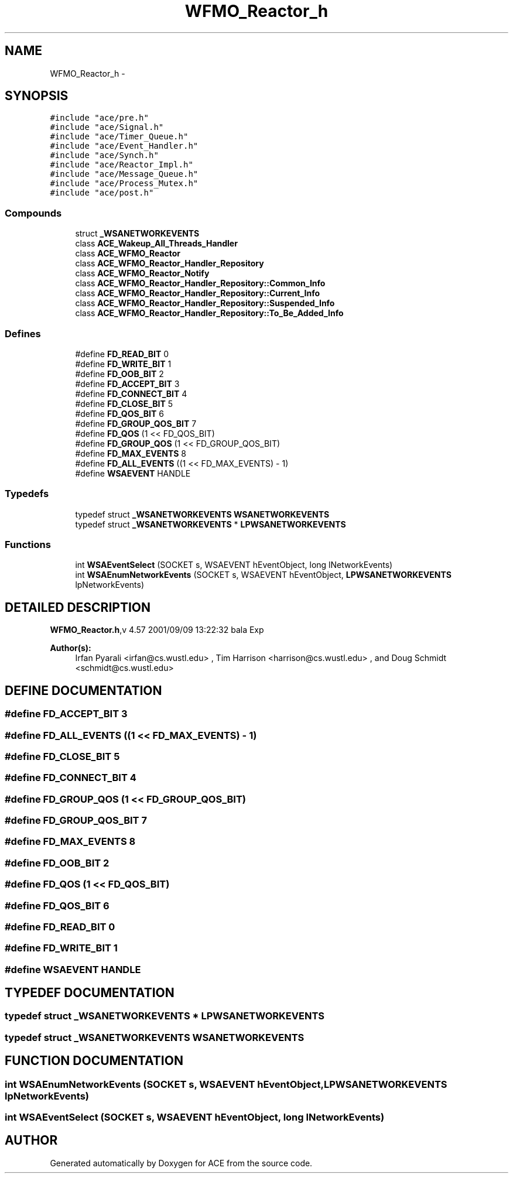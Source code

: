 .TH WFMO_Reactor_h 3 "5 Oct 2001" "ACE" \" -*- nroff -*-
.ad l
.nh
.SH NAME
WFMO_Reactor_h \- 
.SH SYNOPSIS
.br
.PP
\fC#include "ace/pre.h"\fR
.br
\fC#include "ace/Signal.h"\fR
.br
\fC#include "ace/Timer_Queue.h"\fR
.br
\fC#include "ace/Event_Handler.h"\fR
.br
\fC#include "ace/Synch.h"\fR
.br
\fC#include "ace/Reactor_Impl.h"\fR
.br
\fC#include "ace/Message_Queue.h"\fR
.br
\fC#include "ace/Process_Mutex.h"\fR
.br
\fC#include "ace/post.h"\fR
.br

.SS Compounds

.in +1c
.ti -1c
.RI "struct \fB_WSANETWORKEVENTS\fR"
.br
.ti -1c
.RI "class \fBACE_Wakeup_All_Threads_Handler\fR"
.br
.ti -1c
.RI "class \fBACE_WFMO_Reactor\fR"
.br
.ti -1c
.RI "class \fBACE_WFMO_Reactor_Handler_Repository\fR"
.br
.ti -1c
.RI "class \fBACE_WFMO_Reactor_Notify\fR"
.br
.ti -1c
.RI "class \fBACE_WFMO_Reactor_Handler_Repository::Common_Info\fR"
.br
.ti -1c
.RI "class \fBACE_WFMO_Reactor_Handler_Repository::Current_Info\fR"
.br
.ti -1c
.RI "class \fBACE_WFMO_Reactor_Handler_Repository::Suspended_Info\fR"
.br
.ti -1c
.RI "class \fBACE_WFMO_Reactor_Handler_Repository::To_Be_Added_Info\fR"
.br
.in -1c
.SS Defines

.in +1c
.ti -1c
.RI "#define \fBFD_READ_BIT\fR  0"
.br
.ti -1c
.RI "#define \fBFD_WRITE_BIT\fR  1"
.br
.ti -1c
.RI "#define \fBFD_OOB_BIT\fR  2"
.br
.ti -1c
.RI "#define \fBFD_ACCEPT_BIT\fR  3"
.br
.ti -1c
.RI "#define \fBFD_CONNECT_BIT\fR  4"
.br
.ti -1c
.RI "#define \fBFD_CLOSE_BIT\fR  5"
.br
.ti -1c
.RI "#define \fBFD_QOS_BIT\fR  6"
.br
.ti -1c
.RI "#define \fBFD_GROUP_QOS_BIT\fR  7"
.br
.ti -1c
.RI "#define \fBFD_QOS\fR  (1 << FD_QOS_BIT)"
.br
.ti -1c
.RI "#define \fBFD_GROUP_QOS\fR  (1 << FD_GROUP_QOS_BIT)"
.br
.ti -1c
.RI "#define \fBFD_MAX_EVENTS\fR  8"
.br
.ti -1c
.RI "#define \fBFD_ALL_EVENTS\fR  ((1 << FD_MAX_EVENTS) - 1)"
.br
.ti -1c
.RI "#define \fBWSAEVENT\fR  HANDLE"
.br
.in -1c
.SS Typedefs

.in +1c
.ti -1c
.RI "typedef struct \fB_WSANETWORKEVENTS\fR  \fBWSANETWORKEVENTS\fR"
.br
.ti -1c
.RI "typedef struct \fB_WSANETWORKEVENTS\fR *  \fBLPWSANETWORKEVENTS\fR"
.br
.in -1c
.SS Functions

.in +1c
.ti -1c
.RI "int \fBWSAEventSelect\fR (SOCKET s, WSAEVENT hEventObject, long lNetworkEvents)"
.br
.ti -1c
.RI "int \fBWSAEnumNetworkEvents\fR (SOCKET s, WSAEVENT hEventObject, \fBLPWSANETWORKEVENTS\fR lpNetworkEvents)"
.br
.in -1c
.SH DETAILED DESCRIPTION
.PP 
.PP
\fBWFMO_Reactor.h\fR,v 4.57 2001/09/09 13:22:32 bala Exp
.PP
\fBAuthor(s): \fR
.in +1c
 Irfan Pyarali <irfan@cs.wustl.edu> ,  Tim Harrison <harrison@cs.wustl.edu> ,  and Doug Schmidt <schmidt@cs.wustl.edu>
.PP
.SH DEFINE DOCUMENTATION
.PP 
.SS #define FD_ACCEPT_BIT  3
.PP
.SS #define FD_ALL_EVENTS  ((1 << FD_MAX_EVENTS) - 1)
.PP
.SS #define FD_CLOSE_BIT  5
.PP
.SS #define FD_CONNECT_BIT  4
.PP
.SS #define FD_GROUP_QOS  (1 << FD_GROUP_QOS_BIT)
.PP
.SS #define FD_GROUP_QOS_BIT  7
.PP
.SS #define FD_MAX_EVENTS  8
.PP
.SS #define FD_OOB_BIT  2
.PP
.SS #define FD_QOS  (1 << FD_QOS_BIT)
.PP
.SS #define FD_QOS_BIT  6
.PP
.SS #define FD_READ_BIT  0
.PP
.SS #define FD_WRITE_BIT  1
.PP
.SS #define WSAEVENT  HANDLE
.PP
.SH TYPEDEF DOCUMENTATION
.PP 
.SS typedef struct \fB_WSANETWORKEVENTS\fR *  LPWSANETWORKEVENTS
.PP
.SS typedef struct \fB_WSANETWORKEVENTS\fR  WSANETWORKEVENTS
.PP
.SH FUNCTION DOCUMENTATION
.PP 
.SS int WSAEnumNetworkEvents (SOCKET s, WSAEVENT hEventObject, \fBLPWSANETWORKEVENTS\fR lpNetworkEvents)
.PP
.SS int WSAEventSelect (SOCKET s, WSAEVENT hEventObject, long lNetworkEvents)
.PP
.SH AUTHOR
.PP 
Generated automatically by Doxygen for ACE from the source code.